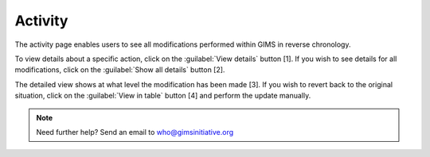 Activity
========

The activity page enables users to see all modifications performed within GIMS in reverse chronology.

.. image:: img/activity1.png
    :width: 100%
    :alt: Activity thread

To view details about a specific action, click on the :guilabel:`View details` button [1]. If you wish to see details for all modifications, click on the :guilabel:`Show all details` button [2].

.. image:: img/activity2.png
    :width: 100%
    :alt: Discussion button

The detailed view shows at what level the modification has been made [3]. If you wish to revert back to the original situation, click on the :guilabel:`View in table` button [4] and perform the update manually.

.. note::

    Need further help? Send an email to who@gimsinitiative.org